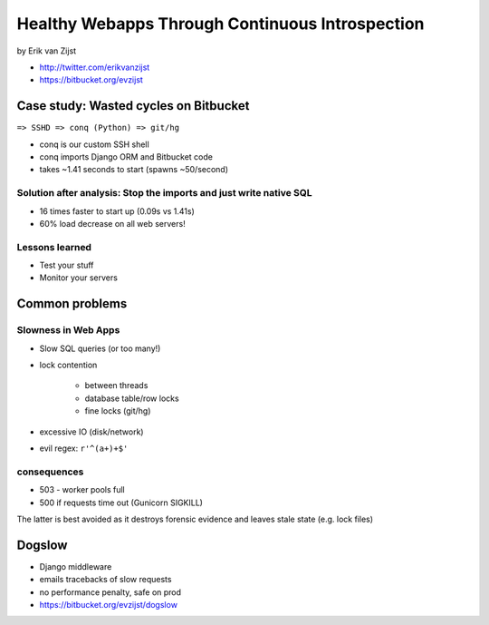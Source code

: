 =================================================
Healthy Webapps Through Continuous Introspection
=================================================

by Erik van Zijst

* http://twitter.com/erikvanzijst
* https://bitbucket.org/evzijst

Case study: Wasted cycles on Bitbucket
=======================================

``=> SSHD => conq (Python) => git/hg``

* conq is our custom SSH shell
* conq imports Django ORM and Bitbucket code
* takes ~1.41 seconds to start (spawns ~50/second)

Solution after analysis: Stop the imports and just write native SQL
----------------------------------------------------------------------------

* 16 times faster to start up (0.09s vs 1.41s)
* 60% load decrease on all web servers!

Lessons learned
----------------

* Test your stuff
* Monitor your servers

Common problems
===============

Slowness in Web Apps
---------------------

* Slow SQL queries (or too many!)
* lock contention

    * between threads
    * database table/row locks
    * fine locks (git/hg)
    
* excessive IO (disk/network)
* evil regex: ``r'^(a+)+$'``

consequences
--------------

* 503 - worker pools full
* 500 if requests time out (Gunicorn SIGKILL)

The latter is best avoided as it destroys forensic evidence and leaves stale state (e.g. lock files)

Dogslow
========

* Django middleware
* emails tracebacks of slow requests
* no performance penalty, safe on prod
* https://bitbucket.org/evzijst/dogslow